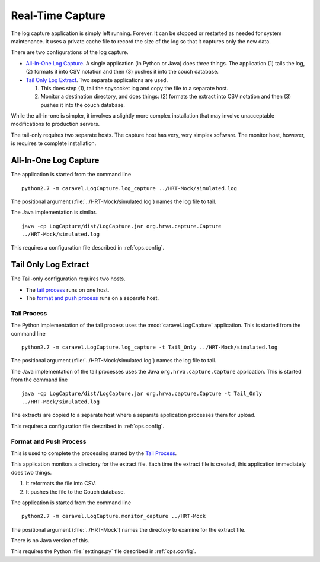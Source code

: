 ..  _ops.rtc:

Real-Time Capture
==========================

The  log capture application is simply left running.  Forever.  It can be
stopped or restarted as needed for system maintenance.  It uses a private
cache file to record the size of the log so that it captures only the
new data.

There are two configurations of the log capture.

-   `All-In-One Log Capture`_.  A single application (in Python or Java)
    does three things.  The application
    (1) tails the log, (2) formats it into CSV notation and then (3) pushes it into
    the couch database.

-   `Tail Only Log Extract`_.  Two separate applications are used.

    1.  This does step (1), tail the spysocket log and copy the file to a separate host.

    2.  Monitor a destination directory, and does things:
        (2) formats the extract into CSV notation and then (3) pushes it into
        the couch database.

While the all-in-one is simpler, it involves a slightly more complex installation
that may involve unacceptable modifications to production servers.

The tail-only requires two separate hosts.  The capture host has very, very
simplex software.  The monitor host, however, is requires te complete
installation.


All-In-One Log Capture
-----------------------

The application is started from the command line
::

    python2.7 -m caravel.LogCapture.log_capture ../HRT-Mock/simulated.log

The positional argument (:file:`../HRT-Mock/simulated.log`) names the log file
to tail.

The Java implementation is similar.
::

    java -cp LogCapture/dist/LogCapture.jar org.hrva.capture.Capture
    ../HRT-Mock/simulated.log

This requires a configuration file described in :ref:`ops.config`.

Tail Only Log Extract
----------------------

The Tail-only configuration requires two hosts.

-   The `tail process`_ runs on one host.

-   The `format and push process`_ runs on a separate host.

Tail Process
~~~~~~~~~~~~~~

The Python implementation of the tail process uses the :mod:`caravel.LogCapture` application.
This is started from the command line
::

    python2.7 -m caravel.LogCapture.log_capture -t Tail_Only ../HRT-Mock/simulated.log

The positional argument (:file:`../HRT-Mock/simulated.log`) names the log file
to tail.

The Java implementation of the tail processes uses the Java ``org.hrva.capture.Capture``
application.  This is started from the command line
::

    java -cp LogCapture/dist/LogCapture.jar org.hrva.capture.Capture -t Tail_Only
    ../HRT-Mock/simulated.log

The extracts are copied to a separate host where a separate application processes
them for upload.

This requires a configuration file described in :ref:`ops.config`.

Format and Push Process
~~~~~~~~~~~~~~~~~~~~~~~~~

This is used to complete the processing started by the `Tail Process`_.

This application monitors a directory for the extract file.  Each time the
extract file is created, this application immediately does two things.

1.  It reformats the file into CSV.

2.  It pushes the file to the Couch database.

The application is started from the command line
::

    python2.7 -m caravel.LogCapture.monitor_capture ../HRT-Mock

The positional argument (:file:`../HRT-Mock`) names the directory to examine
for the extract file.

There is no Java version of this.

This requires the Python :file:`settings.py` file described in :ref:`ops.config`.

